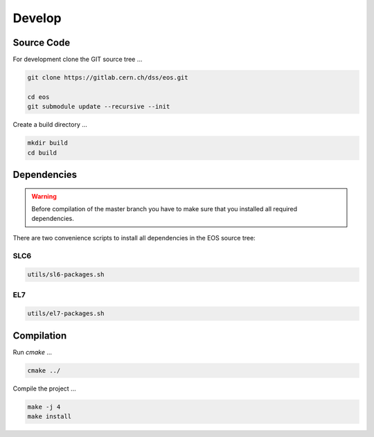 .. highlight:: rst
.. index::
   single: Developing EOS

Develop
=======================

.. image:: cpp.jpg
   :scale: 40%
   :align: left

Source Code
-------------------
For development clone the GIT source tree ...

.. code-block:: bash

   git clone https://gitlab.cern.ch/dss/eos.git

   cd eos
   git submodule update --recursive --init
   
Create a build directory ...

.. code-block:: bash

   mkdir build
   cd build

Dependencies
----------------
.. warning:: Before compilation of the master branch you have to make sure that you installed all required dependencies.

There are two convenience scripts to install all dependencies in the EOS source tree:

SLC6
++++
.. code-block:: bash
  
   utils/sl6-packages.sh

EL7
+++
.. code-block:: bash

   utils/el7-packages.sh

Compilation
-----------
Run *cmake* ...

.. code-block:: bash

   cmake ../


Compile the project ...

.. code-block:: bash

   make -j 4
   make install

